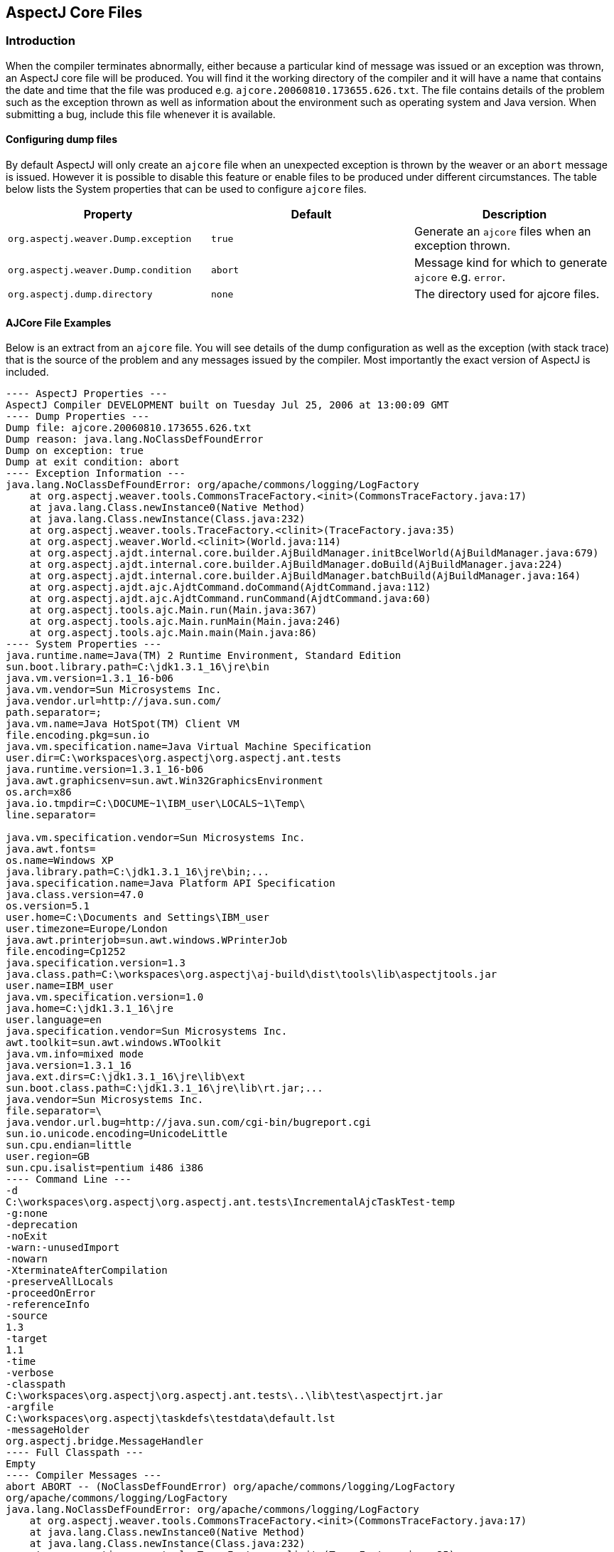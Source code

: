 [[ajcore]]
== AspectJ Core Files

[[ajcore-introduction]]
=== Introduction

When the compiler terminates abnormally, either because a particular
kind of message was issued or an exception was thrown, an AspectJ core
file will be produced. You will find it the working directory of the
compiler and it will have a name that contains the date and time that
the file was produced e.g. `ajcore.20060810.173655.626.txt`. The file
contains details of the problem such as the exception thrown as well as
information about the environment such as operating system and Java
version. When submitting a bug, include this file whenever it is
available.

[[configuration]]
==== Configuring dump files

By default AspectJ will only create an `ajcore` file when an unexpected
exception is thrown by the weaver or an `abort` message is issued.
However it is possible to disable this feature or enable files to be
produced under different circumstances. The table below lists the System
properties that can be used to configure `ajcore` files.

[cols=",,",options="header",]
|===
|Property |Default |Description
|`org.aspectj.weaver.Dump.exception` |`true` |Generate an `ajcore` files
when an exception thrown.

|`org.aspectj.weaver.Dump.condition` |`abort` |Message kind for which to
generate `ajcore` e.g. `error`.

|`org.aspectj.dump.directory` |`none` |The directory used for ajcore
files.
|===

[[ajcore-examples]]
==== AJCore File Examples

Below is an extract from an `ajcore` file. You will see details of the
dump configuration as well as the exception (with stack trace) that is
the source of the problem and any messages issued by the compiler. Most
importantly the exact version of AspectJ is included.

[source, text]
....
---- AspectJ Properties ---
AspectJ Compiler DEVELOPMENT built on Tuesday Jul 25, 2006 at 13:00:09 GMT
---- Dump Properties ---
Dump file: ajcore.20060810.173655.626.txt
Dump reason: java.lang.NoClassDefFoundError
Dump on exception: true
Dump at exit condition: abort
---- Exception Information ---
java.lang.NoClassDefFoundError: org/apache/commons/logging/LogFactory
    at org.aspectj.weaver.tools.CommonsTraceFactory.<init>(CommonsTraceFactory.java:17)
    at java.lang.Class.newInstance0(Native Method)
    at java.lang.Class.newInstance(Class.java:232)
    at org.aspectj.weaver.tools.TraceFactory.<clinit>(TraceFactory.java:35)
    at org.aspectj.weaver.World.<clinit>(World.java:114)
    at org.aspectj.ajdt.internal.core.builder.AjBuildManager.initBcelWorld(AjBuildManager.java:679)
    at org.aspectj.ajdt.internal.core.builder.AjBuildManager.doBuild(AjBuildManager.java:224)
    at org.aspectj.ajdt.internal.core.builder.AjBuildManager.batchBuild(AjBuildManager.java:164)
    at org.aspectj.ajdt.ajc.AjdtCommand.doCommand(AjdtCommand.java:112)
    at org.aspectj.ajdt.ajc.AjdtCommand.runCommand(AjdtCommand.java:60)
    at org.aspectj.tools.ajc.Main.run(Main.java:367)
    at org.aspectj.tools.ajc.Main.runMain(Main.java:246)
    at org.aspectj.tools.ajc.Main.main(Main.java:86)
---- System Properties ---
java.runtime.name=Java(TM) 2 Runtime Environment, Standard Edition
sun.boot.library.path=C:\jdk1.3.1_16\jre\bin
java.vm.version=1.3.1_16-b06
java.vm.vendor=Sun Microsystems Inc.
java.vendor.url=http://java.sun.com/
path.separator=;
java.vm.name=Java HotSpot(TM) Client VM
file.encoding.pkg=sun.io
java.vm.specification.name=Java Virtual Machine Specification
user.dir=C:\workspaces\org.aspectj\org.aspectj.ant.tests
java.runtime.version=1.3.1_16-b06
java.awt.graphicsenv=sun.awt.Win32GraphicsEnvironment
os.arch=x86
java.io.tmpdir=C:\DOCUME~1\IBM_user\LOCALS~1\Temp\
line.separator=

java.vm.specification.vendor=Sun Microsystems Inc.
java.awt.fonts=
os.name=Windows XP
java.library.path=C:\jdk1.3.1_16\jre\bin;...
java.specification.name=Java Platform API Specification
java.class.version=47.0
os.version=5.1
user.home=C:\Documents and Settings\IBM_user
user.timezone=Europe/London
java.awt.printerjob=sun.awt.windows.WPrinterJob
file.encoding=Cp1252
java.specification.version=1.3
java.class.path=C:\workspaces\org.aspectj\aj-build\dist\tools\lib\aspectjtools.jar
user.name=IBM_user
java.vm.specification.version=1.0
java.home=C:\jdk1.3.1_16\jre
user.language=en
java.specification.vendor=Sun Microsystems Inc.
awt.toolkit=sun.awt.windows.WToolkit
java.vm.info=mixed mode
java.version=1.3.1_16
java.ext.dirs=C:\jdk1.3.1_16\jre\lib\ext
sun.boot.class.path=C:\jdk1.3.1_16\jre\lib\rt.jar;...
java.vendor=Sun Microsystems Inc.
file.separator=\
java.vendor.url.bug=http://java.sun.com/cgi-bin/bugreport.cgi
sun.io.unicode.encoding=UnicodeLittle
sun.cpu.endian=little
user.region=GB
sun.cpu.isalist=pentium i486 i386
---- Command Line ---
-d
C:\workspaces\org.aspectj\org.aspectj.ant.tests\IncrementalAjcTaskTest-temp
-g:none
-deprecation
-noExit
-warn:-unusedImport
-nowarn
-XterminateAfterCompilation
-preserveAllLocals
-proceedOnError
-referenceInfo
-source
1.3
-target
1.1
-time
-verbose
-classpath
C:\workspaces\org.aspectj\org.aspectj.ant.tests\..\lib\test\aspectjrt.jar
-argfile
C:\workspaces\org.aspectj\taskdefs\testdata\default.lst
-messageHolder
org.aspectj.bridge.MessageHandler
---- Full Classpath ---
Empty
---- Compiler Messages ---
abort ABORT -- (NoClassDefFoundError) org/apache/commons/logging/LogFactory
org/apache/commons/logging/LogFactory
java.lang.NoClassDefFoundError: org/apache/commons/logging/LogFactory
    at org.aspectj.weaver.tools.CommonsTraceFactory.<init>(CommonsTraceFactory.java:17)
    at java.lang.Class.newInstance0(Native Method)
    at java.lang.Class.newInstance(Class.java:232)
    at org.aspectj.weaver.tools.TraceFactory.<clinit>(TraceFactory.java:35)
    at org.aspectj.weaver.World.<clinit>(World.java:114)
    at org.aspectj.ajdt.internal.core.builder.AjBuildManager.initBcelWorld(AjBuildManager.java:679)
    at org.aspectj.ajdt.internal.core.builder.AjBuildManager.doBuild(AjBuildManager.java:224)
    at org.aspectj.ajdt.internal.core.builder.AjBuildManager.batchBuild(AjBuildManager.java:164)
    at org.aspectj.ajdt.ajc.AjdtCommand.doCommand(AjdtCommand.java:112)
    at org.aspectj.ajdt.ajc.AjdtCommand.runCommand(AjdtCommand.java:60)
    at org.aspectj.tools.ajc.Main.run(Main.java:367)
    at org.aspectj.tools.ajc.Main.runMain(Main.java:246)
    at org.aspectj.tools.ajc.Main.main(Main.java:86)
....
